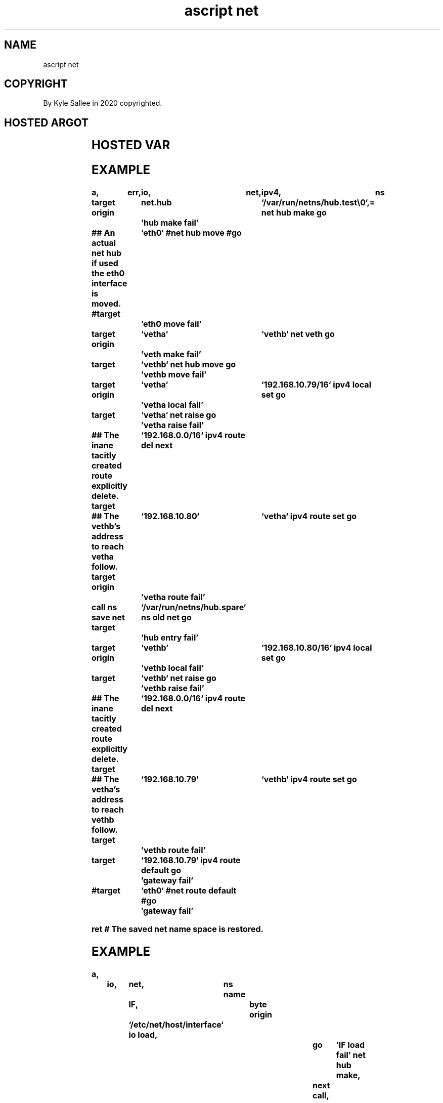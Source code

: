.TH "ascript net" 3

.SH NAME
.EX
ascript net

.SH COPYRIGHT
.EX
By Kyle Sallee in 2020 copyrighted.

.SH HOSTED ARGOT
.EX
.in -8
.TS
llll.
\fBargot	target	origin	task\fR
net hub make			The network hub
			unshared    net namespace
			make        and bind.

net hub move	`interface`		To   network   hub
			the  interface move.

net interface	type byte		By byte value 0 separated
			network interface names
			are listed.

net ns move	`pathname`	`interface`	To   network   namespace
			the  interface move.

net lower	`interface`		The interface lower.
net raise	`interface`		The interface raise.

net route default	`interface`		The default route replace.

net veth        	`name`	`peer name`	VETH pair  make.
.TE
.in
.ta T 8n

.TS
lll.
\fBargot	skip	errno set\fR
net hub make	on success	always
net hub move	on success	always
net ns  move	on success	always
net veth	on success	on error
net lower	on success	on error
net raise	on success	on error
net route default	on success	always
.TE
.ta T 8n

.SH HOSTED VAR
.EX
.TS
llll.
\fBvar	type	default	task\fR
net.hub	byte	`/var/run/netns/hub\\0`	The      network hub
			unshared net     namespace
			pathname specify.

.TE
.ta T 8n

.SH EXAMPLE
.EX
.in -8
\fB
a,	err,	io,	net,	ipv4,	ns

target origin	net.hub		`/var/run/netns/hub.test\\0`,=
net hub make
go		'hub make fail'

## An actual net hub if used the eth0 interface is moved.
#target		`eth0`
#net  hub move
#go		'eth0 move fail'

target origin	`vetha`		`vethb`
net veth
go		'veth make fail'

target		`vethb`
net hub move
go		'vethb move fail'

target origin	`vetha`		`192.168.10.79/16`
ipv4 local set
go		'vetha local fail'

target		`vetha`
net raise
go		'vetha raise fail'

## The inane tacitly created route explicitly delete.
target		`192.168.0.0/16`
ipv4 route del
next

## The vethb's address to reach vetha follow.
target origin	`192.168.10.80`	`vetha`
ipv4 route set
go		'vetha route fail'

call
ns save net
target		`/var/run/netns/hub.spare`
ns old  net
go		'hub entry fail'

target origin	`vethb`		`192.168.10.80/16`
ipv4 local set
go		'vethb local fail'

target		`vethb`
net  raise
go		'vethb raise fail'

## The inane tacitly created route explicitly delete.
target		`192.168.0.0/16`
ipv4 route del
next

## The vetha's address to reach vethb follow.
target		`192.168.10.79`	`vethb`
ipv4 route set
go		'vethb route fail'

target		`192.168.10.79`
ipv4 route default
go		'gateway fail'

#target		`eth0`
#net route default
#go		'gateway fail'

ret
# The saved net name space is restored.
\fR
.in

.SH EXAMPLE
.EX
.in -8
\fB
a,	io,	net,	ns
name		IF,		byte
origin		`/etc/net/host/interface`
io load,						go	'IF load fail'
net hub make,						next
call,		ns save net
target		IF,		net hub   move,		go	'IF move fail'
target		net.hub,	ns  old   net,		go	'hub entry fail'
target		IF,		net route default,	go	'gateway fail'
ret
# The saved net name space is restored.
\fR
.in

.SH INTERFACE NAMES
.EX
2   to  16    bytes exist.
For the final byte
the value   0 must  exist.

.SH THE DEFAULT ROUTE
.EX
An  interface name  when    sufficient
the argot net route default suffices.

An  Internet protocol address when required
the argot ipv4 route default
the argot ipv6 route default suffice.

.SH REALFS
.EX
For each realFS  a   VETH pair should exist.
In  the  realFS  one VETH      should exist.
In  the  net hub one VETH      should exist.
In  the  net hub one interface should exist.
A        spoked      wheel     imagine.

.SH AUTHOR
.EX
In 2016; by Kyle Sallee; ascript     was created.
In 2020; by Kyle Sallee; argot   net was created.

.SH LICENSE
.EX
By \fBman 7 ascript\fR the license is provided.

.SH SEE ALSO
.EX
\fB
man 1 ascript
man 1 ip
man 3 ascript ipv4
man 3 ascript net hub make
man 3 ascript net hub move
man 3 ascript net ns move
man 3 ascript net veth
man 5 ascript
man 7 ascript
\fR
